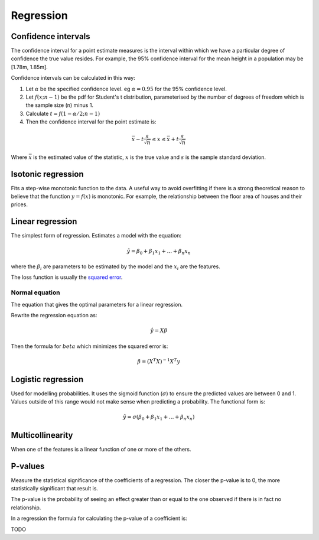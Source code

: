 """"""""""""""
Regression
""""""""""""""

Confidence intervals
-----------------------
The confidence interval for a point estimate measures is the interval within which we have a particular degree of confidence the true value resides. For example, the 95% confidence interval for the mean height in a population may be [1.78m, 1.85m].

Confidence intervals can be calculated in this way:

1. Let :math:`\alpha` be the specified confidence level. eg :math:`\alpha = 0.95` for the 95% confidence level.
2. Let :math:`f(x; n-1)` be the pdf for Student's t distribution, parameterised by the number of degrees of freedom which is the sample size (n) minus 1.
3. Calculate :math:`t = f(1 - \alpha/2; n-1)`
4. Then the confidence interval for the point estimate is:

.. math::

  \bar{x} - t \frac{s}{\sqrt{n}} \leq x \leq \bar{x} + t \frac{s}{\sqrt{n}}
  
Where :math:`\bar{x}` is the estimated value of the statistic, :math:`x` is the true value and :math:`s` is the sample standard deviation.

Isotonic regression
---------------------
Fits a step-wise monotonic function to the data. A useful way to avoid overfitting if there is a strong theoretical reason to believe that the function :math:`y = f(x)` is monotonic. For example, the relationship between the floor area of houses and their prices.

Linear regression
---------------------
The simplest form of regression. Estimates a model with the equation:

.. math::

  \hat{y} = \beta_0 + \beta_1 x_1 + ... + \beta_n x_n
  
where the :math:`\beta_i` are parameters to be estimated by the model and the :math:`x_i` are the features. 

The loss function is usually the `squared error <https://ml-compiled.readthedocs.io/en/latest/loss_functions.html#squared-loss>`_.

Normal equation
___________________
The equation that gives the optimal parameters for a linear regression.

Rewrite the regression equation as:

.. math::

  \hat{y} = X \beta
  
Then the formula for :math:`beta` which minimizes the squared error is:

.. math::

  \beta = (X^T X)^{-1} X^T y

Logistic regression
----------------------
Used for modelling probabilities. It uses the sigmoid function (:math:`\sigma`) to ensure the predicted values are between 0 and 1. Values outside of this range would not make sense when predicting a probability. The functional form is:

.. math::

  \hat{y} = \sigma(\beta_0 + \beta_1 x_1 + ... + \beta_n x_n)
  
Multicollinearity
-------------------
When one of the features is a linear function of one or more of the others. 

P-values
----------
Measure the statistical significance of the coefficients of a regression. The closer the p-value is to 0, the more statistically significant that result is.

The p-value is the probability of seeing an effect greater than or equal to the one observed if there is in fact no relationship.

In a regression the formula for calculating the p-value of a coefficient is:

TODO
